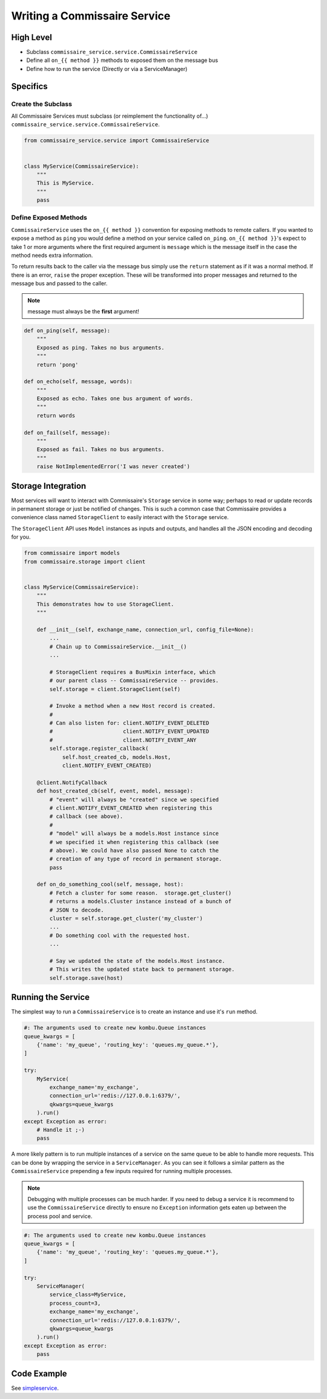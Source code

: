 .. _services_devel:

Writing a Commissaire Service
=============================

High Level
----------

* Subclass ``commissaire_service.service.CommissaireService``
* Define all ``on_{{ method }}`` methods to exposed them on the message bus
* Define how to run the service (Directly or via a ServiceManager)

Specifics
---------

Create the Subclass
```````````````````

All Commissaire Services must subclass (or reimplement the functionality of...)
``commissaire_service.service.CommissaireService``.

.. code-block:: python

    from commissaire_service.service import CommissaireService


    class MyService(CommissaireService):
        """
        This is MyService.
        """
        pass


Define Exposed Methods
``````````````````````

``CommissaireService`` uses the ``on_{{ method }}`` convention for exposing methods
to remote callers. If you wanted to expose a method as ``ping`` you would
define a method on your service called ``on_ping``. ``on_{{ method }}``'s
expect to take 1 or more arguments where the first required argument is ``message``
which is the message itself in the case the method needs extra information.

To return results back to the caller via the message bus simply use the ``return``
statement as if it was a normal method. If there is an error, ``raise`` the
proper exception. These will be transformed into proper messages and returned
to the message bus and passed to the caller.

.. note::

    message must always be the **first** argument!

.. code-block:: python

    def on_ping(self, message):
        """
        Exposed as ping. Takes no bus arguments.
        """
        return 'pong'

    def on_echo(self, message, words):
        """
        Exposed as echo. Takes one bus argument of words.
        """
        return words

    def on_fail(self, message):
        """
        Exposed as fail. Takes no bus arguments.
        """
        raise NotImplementedError('I was never created')


Storage Integration
-------------------

Most services will want to interact with Commissaire's ``Storage`` service
in some way; perhaps to read or update records in permanent storage or just
be notified of changes. This is such a common case that Commissaire provides
a convenience class named ``StorageClient`` to easily interact with the
``Storage`` service.

The ``StorageClient`` API uses ``Model`` instances as inputs and outputs,
and handles all the JSON encoding and decoding for you.

.. code-block:: python

    from commissaire import models
    from commissaire.storage import client


    class MyService(CommissaireService):
        """
        This demonstrates how to use StorageClient.
        """

        def __init__(self, exchange_name, connection_url, config_file=None):
            ...
            # Chain up to CommissaireService.__init__()
            ...

            # StorageClient requires a BusMixin interface, which
            # our parent class -- CommissaireService -- provides.
            self.storage = client.StorageClient(self)

            # Invoke a method when a new Host record is created.
            #
            # Can also listen for: client.NOTIFY_EVENT_DELETED
            #                      client.NOTIFY_EVENT_UPDATED
            #                      client.NOTIFY_EVENT_ANY
            self.storage.register_callback(
                self.host_created_cb, models.Host,
                client.NOTIFY_EVENT_CREATED)

        @client.NotifyCallback
        def host_created_cb(self, event, model, message):
            # "event" will always be "created" since we specified
            # client.NOTIFY_EVENT_CREATED when registering this
            # callback (see above).
            #
            # "model" will always be a models.Host instance since
            # we specified it when registering this callback (see
            # above). We could have also passed None to catch the
            # creation of any type of record in permanent storage.
            pass

        def on_do_something_cool(self, message, host):
            # Fetch a cluster for some reason.  storage.get_cluster()
            # returns a models.Cluster instance instead of a bunch of
            # JSON to decode.
            cluster = self.storage.get_cluster('my_cluster')
            ...
            # Do something cool with the requested host.
            ...

            # Say we updated the state of the models.Host instance.
            # This writes the updated state back to permanent storage.
            self.storage.save(host)


Running the Service
-------------------
The simplest way to run a ``CommissaireService`` is to create an instance
and use it's ``run`` method.

.. code-block:: python

    #: The arguments used to create new kombu.Queue instances
    queue_kwargs = [
        {'name': 'my_queue', 'routing_key': 'queues.my_queue.*'},
    ]

    try:
        MyService(
            exchange_name='my_exchange',
            connection_url='redis://127.0.0.1:6379/',
            qkwargs=queue_kwargs
        ).run()
    except Exception as error:
        # Handle it ;-)
        pass


A more likely pattern is to run multiple instances of a service on the same
queue to be able to handle more requests. This can be done by wrapping the
service in a ``ServiceManager``. As you can see it follows a similar pattern
as the ``CommissaireService`` prepending a few inputs required for
running multiple processes.

.. note::

    Debugging with multiple processes can be much harder. If you need to debug
    a service it is recommend to use the ``CommissaireService`` directly to
    ensure no ``Exception`` information gets eaten up between the process pool
    and service.

.. code-block:: python

    #: The arguments used to create new kombu.Queue instances
    queue_kwargs = [
        {'name': 'my_queue', 'routing_key': 'queues.my_queue.*'},
    ]

    try:
        ServiceManager(
            service_class=MyService,
            process_count=3,
            exchange_name='my_exchange',
            connection_url='redis://127.0.0.1:6379/',
            qkwargs=queue_kwargs
        ).run()
    except Exception as error:
        pass


Code Example
------------

See `simpleservice <https://github.com/projectatomic/commissaire-service/blob/master/example/simpleservice.py>`_.
